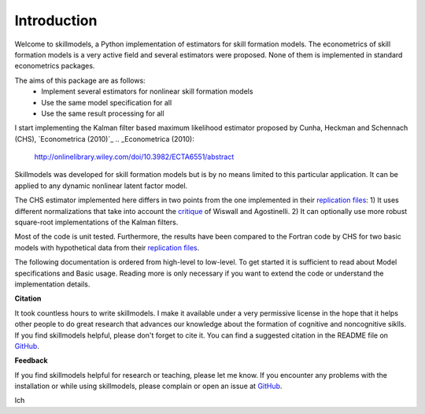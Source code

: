 .. _introduction:


************
Introduction
************

Welcome to skillmodels, a Python implementation of estimators for skill formation models. The econometrics of skill formation models is a very active field and several estimators were proposed. None of them is implemented in standard econometrics packages.

The aims of this package are as follows:
    - Implement several estimators for nonlinear skill formation models
    - Use the same model specification for all
    - Use the same result processing for all

I start implementing the Kalman filter based maximum likelihood estimator proposed by Cunha, Heckman and Schennach (CHS),  `Econometrica (2010)`_
.. _Econometrica (2010):
    http://onlinelibrary.wiley.com/doi/10.3982/ECTA6551/abstract


Skillmodels was developed for skill formation models but is by no means limited to this particular application. It can be applied to any dynamic nonlinear latent factor model.

The CHS estimator implemented here differs in two points from the one implemented in their `replication files`_: 1) It uses different normalizations that take into account the `critique`_ of Wiswall and Agostinelli. 2) It can optionally use more robust square-root implementations of the Kalman filters.


Most of the code is unit tested. Furthermore, the results have been compared to the Fortran code by CHS for two basic models with hypothetical data from their `replication files`_.

The following documentation is ordered from high-level to low-level. To get started it is sufficient to read about Model specifications and Basic usage. Reading more is only necessary if you want to extend the code or understand the implementation details.


**Citation**

It took countless hours to write skillmodels. I make it available under a very permissive license in the hope that it helps other people to do great research that advances our knowledge about the formation of cognitive and noncognitive siklls. If you find skillmodels helpful, please don't forget to cite it. You can find a suggested citation in the README file on `GitHub`_.


**Feedback**

If you find skillmodels helpful for research or teaching, please let me know. If you encounter any problems with the installation or while using skillmodels, please complain or open an issue at `GitHub`_.

Ich

.. _critique:
    https://dl.dropboxusercontent.com/u/33774399/wiswall_webpage/agostinelli_wiswall_renormalizations.pdf

.. _replication files:
    https://www.econometricsociety.org/content/supplement-estimating-technology-cognitive-and-noncognitive-skill-formation-0

.. _GitHub:
    https://github.com/janosg/skillmodels

















